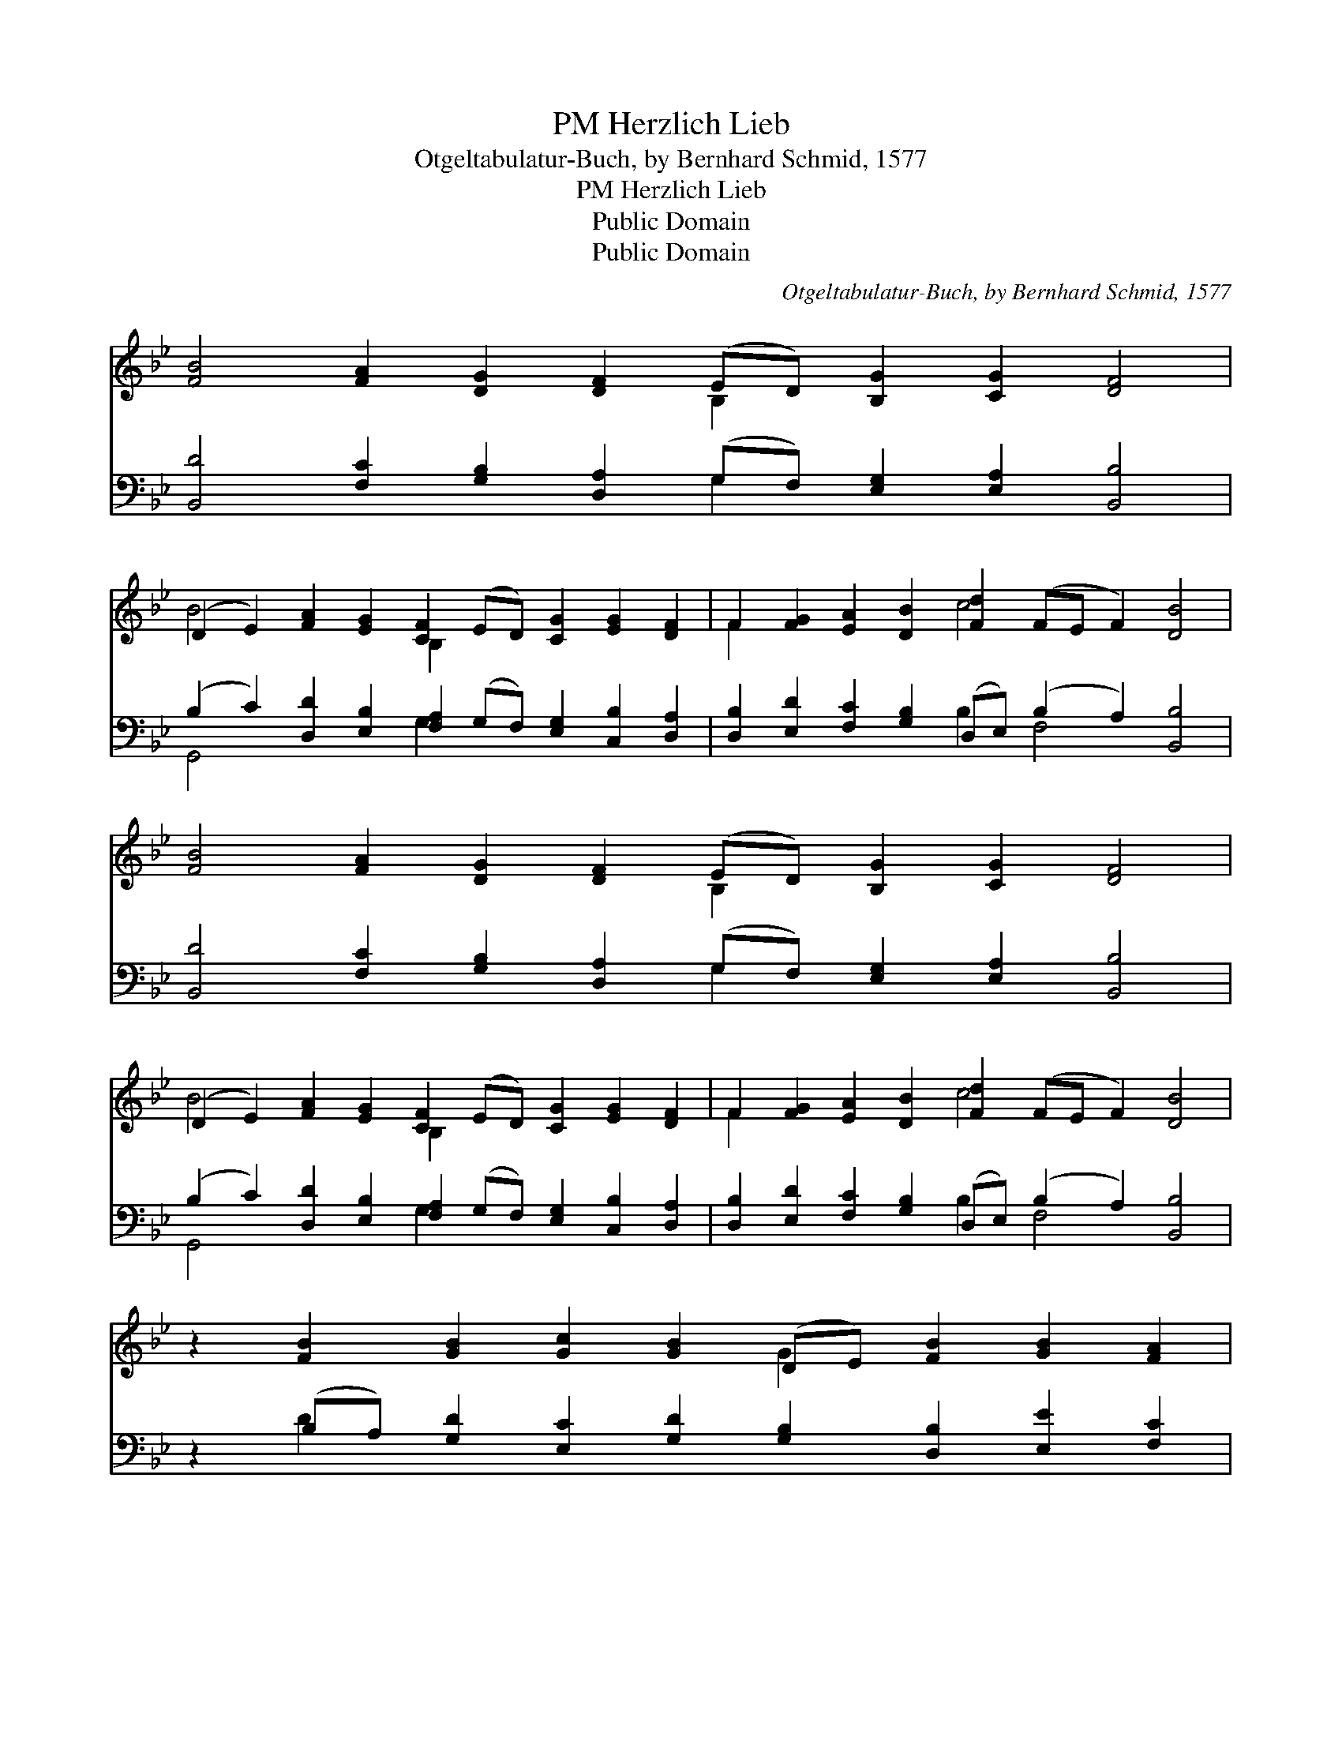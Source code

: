 X:1
T:Herzlich Lieb, PM
T:Otgeltabulatur-Buch, by Bernhard Schmid, 1577
T:Herzlich Lieb, PM
T:Public Domain
T:Public Domain
C:Otgeltabulatur-Buch, by Bernhard Schmid, 1577
Z:Public Domain
%%score ( 1 2 ) ( 3 4 )
L:1/8
M:none
K:Bb
V:1 treble 
V:2 treble 
V:3 bass 
V:4 bass 
V:1
 [FB]4 [FA]2 [DG]2 [DF]2 (ED) [B,G]2 [CG]2 [DF]4 | %1
 (D2 E2) [FA]2 [EG]2 [CF]2 (ED) [CG]2 [EG]2 [DF]2 | F2 [FG]2 [EA]2 [DB]2 [Fd]2 (FE F2) [DB]4 | %3
 [FB]4 [FA]2 [DG]2 [DF]2 (ED) [B,G]2 [CG]2 [DF]4 | %4
 (D2 E2) [FA]2 [EG]2 [CF]2 (ED) [CG]2 [EG]2 [DF]2 | F2 [FG]2 [EA]2 [DB]2 [Fd]2 (FE F2) [DB]4 | %6
 z2 [FB]2 [GB]2 [Gc]2 [GB]2 (DE) [FB]2 [GB]2 [FA]2 | %7
 [FA]2 [FB]2 [Ec]2 [FB]2 [EG]2 [DB]2 [=EB]2 [^FA]2 | %8
 [GB]2 [Ad]2 [Bd]2 [Gc]2 [GB]2 [GB]2 [FA]2 [FB]2 | %9
 [FA]2 [FB]2 [FA]2 [DG]2 [DF]2 [DF]2 [C=E]2 [CF]4 | %10
 (F2 G2) (G2 F2) z2 =E2 [^FA]2 [Gd]2 [G=e]2 [Gc]2 | [GB]2 [Gc]2 [FB]2 [FA]2 [FB]2 | %12
 [GB]2 [GB]2 [GB]2 [Gc]2 [FB]2 (FE) [FA]2 [FB]8 |] %13
V:2
 x10 B,2 x8 | B4 x4 B,2 x8 | F2 x6 c4 x6 | x10 B,2 x8 | B4 x4 B,2 x8 | F2 x6 c4 x6 | x10 G2 x6 | %7
 x16 | x16 | x18 | d4 c4 B4 x8 | x10 | x10 B2 x10 |] %13
V:3
 [B,,D]4 [F,C]2 [G,B,]2 [D,A,]2 (G,F,) [E,G,]2 [E,A,]2 [B,,B,]4 | %1
 (B,2 C2) [D,D]2 [E,B,]2 [F,A,]2 (G,F,) [E,G,]2 [C,B,]2 [D,A,]2 | %2
 [D,B,]2 [E,D]2 [F,C]2 [G,B,]2 (D,E,) (B,2 A,2) [B,,B,]4 | %3
 [B,,D]4 [F,C]2 [G,B,]2 [D,A,]2 (G,F,) [E,G,]2 [E,A,]2 [B,,B,]4 | %4
 (B,2 C2) [D,D]2 [E,B,]2 [F,A,]2 (G,F,) [E,G,]2 [C,B,]2 [D,A,]2 | %5
 [D,B,]2 [E,D]2 [F,C]2 [G,B,]2 (D,E,) (B,2 A,2) [B,,B,]4 | %6
 z2 (B,A,) [G,D]2 [E,C]2 [G,D]2 [G,B,]2 [D,B,]2 [E,E]2 [F,C]2 | %7
 (F,E,) [D,B,]2 [C,G,]2 [D,B,]2 (E,F,) [G,B,]2 [G,C]2 [D,D]2 | %8
 [G,D]2 [F,D]2 [D,F]2 (E,F,) [G,D]2 [E,D]2 [F,C]2 [B,,D]2 | %9
 [F,C]2 [D,B,]2 [F,C]2 (B,,C,) [D,A,]2 [B,,A,]2 [C,G,]2 [F,A,]4 | %10
 [B,,B,]4 [A,,C]4 [G,,D]4 [D,D]2 [B,,D]2 [C,C]2 [E,C]2 | [G,D]2 [C,E]2 [D,D]2 [F,C]2 [B,D]2 | %12
 (G,F,) [E,E]2 [D,F]2 [C,E]2 (D,E,) [F,C]2 [F,C]2 [B,,D]8 |] %13
V:4
 x10 G,2 x8 | G,,4 x4 G,2 x8 | x8 B,2 F,4 x4 | x10 G,2 x8 | G,,4 x4 G,2 x8 | x8 B,2 F,4 x4 | %6
 x2 D2 x14 | C2 x5 B,2 x7 | x6 E2 x8 | x6 B,2 x10 | x20 | x10 | D2 x5 D2 x13 |] %13

